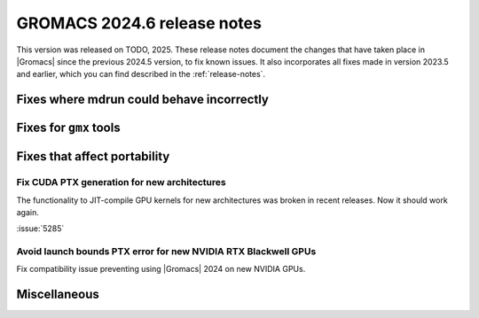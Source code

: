 GROMACS 2024.6 release notes
----------------------------

This version was released on TODO, 2025. These release notes
document the changes that have taken place in |Gromacs| since the
previous 2024.5 version, to fix known issues. It also incorporates all
fixes made in version 2023.5 and earlier, which you can find described
in the :ref:`release-notes`.

.. Note to developers!
   Please use """"""" to underline the individual entries for fixed issues in the subfolders,
   otherwise the formatting on the webpage is messed up.
   Also, please use the syntax :issue:`number` to reference issues on GitLab, without
   a space between the colon and number!

Fixes where mdrun could behave incorrectly
^^^^^^^^^^^^^^^^^^^^^^^^^^^^^^^^^^^^^^^^^^

Fixes for ``gmx`` tools
^^^^^^^^^^^^^^^^^^^^^^^

Fixes that affect portability
^^^^^^^^^^^^^^^^^^^^^^^^^^^^^

Fix CUDA PTX generation for new architectures
"""""""""""""""""""""""""""""""""""""""""""""

The functionality to JIT-compile GPU kernels for new architectures
was broken in recent releases. Now it should work again.

:issue:`5285`

Avoid launch bounds PTX error for new NVIDIA RTX Blackwell GPUs
"""""""""""""""""""""""""""""""""""""""""""""""""""""""""""""""

Fix compatibility issue preventing using |Gromacs| 2024 on
new NVIDIA GPUs.

Miscellaneous
^^^^^^^^^^^^^

